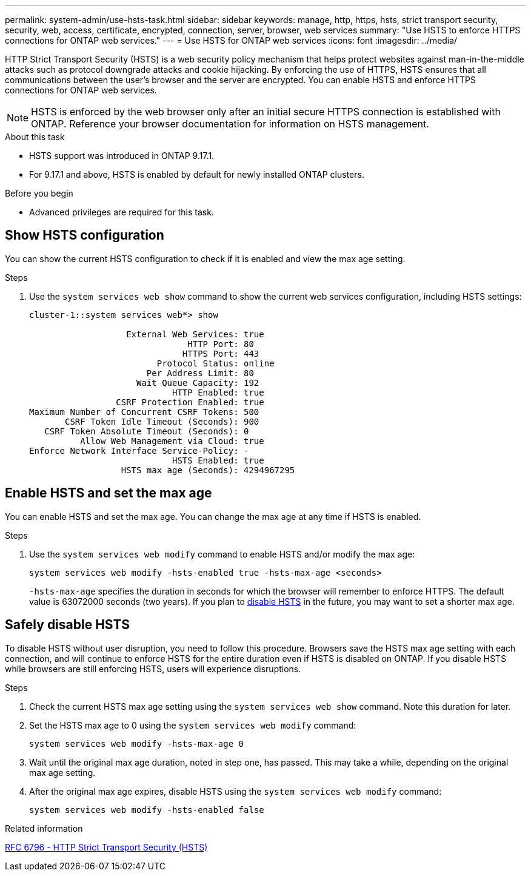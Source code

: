 ---
permalink: system-admin/use-hsts-task.html
sidebar: sidebar
keywords: manage, http, https, hsts, strict transport security, security, web, access, certificate, encrypted, connection, server, browser, web services
summary: "Use HSTS to enforce HTTPS connections for ONTAP web services."
---
= Use HSTS for ONTAP web services
:icons: font
:imagesdir: ../media/

[.lead]
HTTP Strict Transport Security (HSTS) is a web security policy mechanism that helps protect websites against man-in-the-middle attacks such as protocol downgrade attacks and cookie hijacking. By enforcing the use of HTTPS, HSTS ensures that all communications between the user's browser and the server are encrypted. You can enable HSTS and enforce HTTPS connections for ONTAP web services.

NOTE: HSTS is enforced by the web browser only after an initial secure HTTPS connection is established with ONTAP. Reference your browser documentation for information on HSTS management.

.About this task
* HSTS support was introduced in ONTAP 9.17.1.
* For 9.17.1 and above, HSTS is enabled by default for newly installed ONTAP clusters.
//* HSTS is supported for all ONTAP web services.

.Before you begin
* Advanced privileges are required for this task.

== Show HSTS configuration
You can show the current HSTS configuration to check if it is enabled and view the max age setting.

.Steps
. Use the `system services web show` command to show the current web services configuration, including HSTS settings:
+
----
cluster-1::system services web*> show

                   External Web Services: true
                               HTTP Port: 80
                              HTTPS Port: 443
                         Protocol Status: online
                       Per Address Limit: 80
                     Wait Queue Capacity: 192
                            HTTP Enabled: true
                 CSRF Protection Enabled: true
Maximum Number of Concurrent CSRF Tokens: 500
       CSRF Token Idle Timeout (Seconds): 900
   CSRF Token Absolute Timeout (Seconds): 0
          Allow Web Management via Cloud: true
Enforce Network Interface Service-Policy: -
                            HSTS Enabled: true
                  HSTS max age (Seconds): 4294967295
----

== Enable HSTS and set the max age
You can enable HSTS and set the max age. You can change the max age at any time if HSTS is enabled.

.Steps
. Use the `system services web modify` command to enable HSTS and/or modify the max age:
+
[source,cli]
----
system services web modify -hsts-enabled true -hsts-max-age <seconds>
----
`-hsts-max-age` specifies the duration in seconds for which the browser will remember to enforce HTTPS. The default value is 63072000 seconds (two years). If you plan to <<Safely disable HSTS,disable HSTS>> in the future, you may want to set a shorter max age.

== Safely disable HSTS

To disable HSTS without user disruption, you need to follow this procedure. Browsers save the HSTS max age setting with each connection, and will continue to enforce HSTS for the entire duration even if HSTS is disabled on ONTAP. If you disable HSTS while browsers are still enforcing HSTS, users will experience disruptions.

.Steps 
. Check the current HSTS max age setting using the `system services web show` command. Note this duration for later.
. Set the HSTS max age to 0 using the `system services web modify` command:
+
[source,cli]
----
system services web modify -hsts-max-age 0
----
. Wait until the original max age duration, noted in step one, has passed. This may take a while, depending on the original max age setting.
. After the original max age expires, disable HSTS using the `system services web modify` command:
+
[source,cli]
----
system services web modify -hsts-enabled false
----

.Related information
link:https://datatracker.ietf.org/doc/html/rfc6797[RFC 6796 - HTTP Strict Transport Security (HSTS)^]

//4-15-25 ONTAPDOC-2930